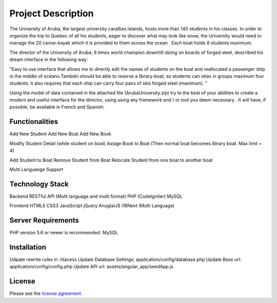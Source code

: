 ###################
Project Description
###################

The University of Aruba, the largest university caraîbes Islands, hosts more than 140 students in his classes.
In order to organize the trip to Quebec of all his students, eager to discover what may look like snow, the University would need to manage the 20 canoe-kayak which it is provided to them across the ocean .
Each boat holds 8 students maximum.

The director of the University of Aruba, 6 times world champion downhill skiing on boards of forged steel, described his dream interface in the following way:

"Easy to use interface that allows me to directly edit the names of students on the boat and reallocated a passenger ship in the middle of océano.También should be able to reserve a library-boat, so students can relax in groups maximum four students. it also requires that each ship can carry four pairs of skis forged steel (maximum). "

Using the model of data contained in the attached file (ArubaUniversity.zip) try to the best of your abilities to create a modern and useful interface for the director, using using any framework and / or tool you deem necessary .
It will have, if possible, be available in French and Spanish.

*******************
Functionalities
*******************

Add New Student
Add New Boat
Add New Book

Modify Student Detail (while student on boat)
Assige Book to Boat (Then normal boat becomes library boat. Max limit = 4)

Add Student to Boat
Remove Student from Boat
Relocate Student from one boat to another boat

Multi Languange Support

**************************
Technology Stack
**************************

Backend
RESTful API (Mulit language and multi format)
PHP (CodeIgniter)
MySQL

Frontend
HTML5
CSS3
JavaScript
jQuery
AnuglarJS
i18Next (Multi Language)

*******************
Server Requirements
*******************

PHP version 5.6 or newer is recommended.
MySQL

************
Installation
************

Udpate rewrite rules in .htacess
Update Database Settings: application/config/database.php
Update Base url: application/config/config.php
Update API url: assets/angular_app/seedApp.js

*******
License
*******

Please see the `license
agreement <https://github.com/bcit-ci/CodeIgniter/blob/develop/user_guide_src/source/license.rst>`_.
